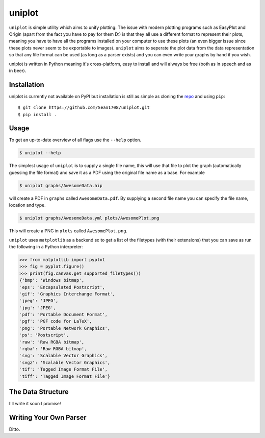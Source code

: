 =======
uniplot
=======

``uniplot`` is simple utility which aims to unify plotting. The issue with modern
plotting programs such as EasyPlot and Origin (apart from the fact you have to
pay for them D:) is that they all use a different format to represent their
plots, meaning you have to have all the programs installed on your computer to
use these plots (an even bigger issue since these plots never seem to be
exportable to images). ``uniplot`` aims to seperate the plot data from the data
representation so that any file format can be used (as long as a parser exists)
and you can even write your graphs by hand if you wish.

uniplot is written in Python meaning it's cross-platform, easy to install and
will always be free (both as in speech and as in beer).

.. _`Hip`: https://github.com/mario-deluna/Hip

------------
Installation
------------

uniplot is currently not available on PyPI but installation is still as simple
as cloning the `repo`_ and using ``pip``::

    $ git clone https://github.com/Sean1708/uniplot.git
    $ pip install .

.. _`repo`: https://github.com/Sean1708/uniplot

-----
Usage
-----

To get an up-to-date overview of all flags use the ``--help`` option.

.. code:: console

    $ uniplot --help

The simplest usage of ``uniplot`` is to supply a single file name, this will use
that file to plot the graph (automatically guessing the file format) and save it
as a PDF using the original file name as a base. For example

.. code:: console

    $ uniplot graphs/AwesomeData.hip

will create a PDF in ``graphs`` called ``AwesomeData.pdf``. By supplying a
second file name you can specify the file name, location and type.

.. code:: console

    $ uniplot graphs/AwesomeData.yml plots/AwesomePlot.png

This will create a PNG in ``plots`` called ``AwesomePlot.png``.

``uniplot`` uses ``matplotlib`` as a backend so to get a list of the filetypes
(with their extensions) that you can save as run the following in a Python
interpreter:

.. code:: pycon

    >>> from matplotlib import pyplot
    >>> fig = pyplot.figure()
    >>> print(fig.canvas.get_supported_filetypes())
    {'bmp': 'Windows bitmap',
    'eps': 'Encapsulated Postscript',
    'gif': 'Graphics Interchange Format',
    'jpeg': 'JPEG',
    'jpg': 'JPEG',
    'pdf': 'Portable Document Format',
    'pgf': 'PGF code for LaTeX',
    'png': 'Portable Network Graphics',
    'ps': 'Postscript',
    'raw': 'Raw RGBA bitmap',
    'rgba': 'Raw RGBA bitmap',
    'svg': 'Scalable Vector Graphics',
    'svgz': 'Scalable Vector Graphics',
    'tif': 'Tagged Image Format File',
    'tiff': 'Tagged Image Format File'}

------------------
The Data Structure
------------------

I'll write it soon I promise!

-----------------------
Writing Your Own Parser
-----------------------

Ditto.
